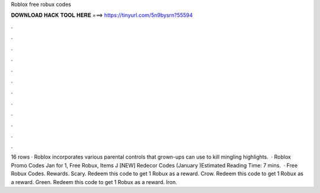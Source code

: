 Roblox free robux codes

𝐃𝐎𝐖𝐍𝐋𝐎𝐀𝐃 𝐇𝐀𝐂𝐊 𝐓𝐎𝐎𝐋 𝐇𝐄𝐑𝐄 ===> https://tinyurl.com/5n9bysrn?55594

.

.

.

.

.

.

.

.

.

.

.

.

16 rows · Roblox incorporates various parental controls that grown-ups can use to kill mingling highlights.  · Roblox Promo Codes Jan for 1, Free Robux, Items J [NEW] Redecor Codes (January )Estimated Reading Time: 7 mins.  · Free Robux Codes. Rewards. Scary. Redeem this code to get 1 Robux as a reward. Crow. Redeem this code to get 1 Robux as a reward. Green. Redeem this code to get 1 Robux as a reward. Iron.